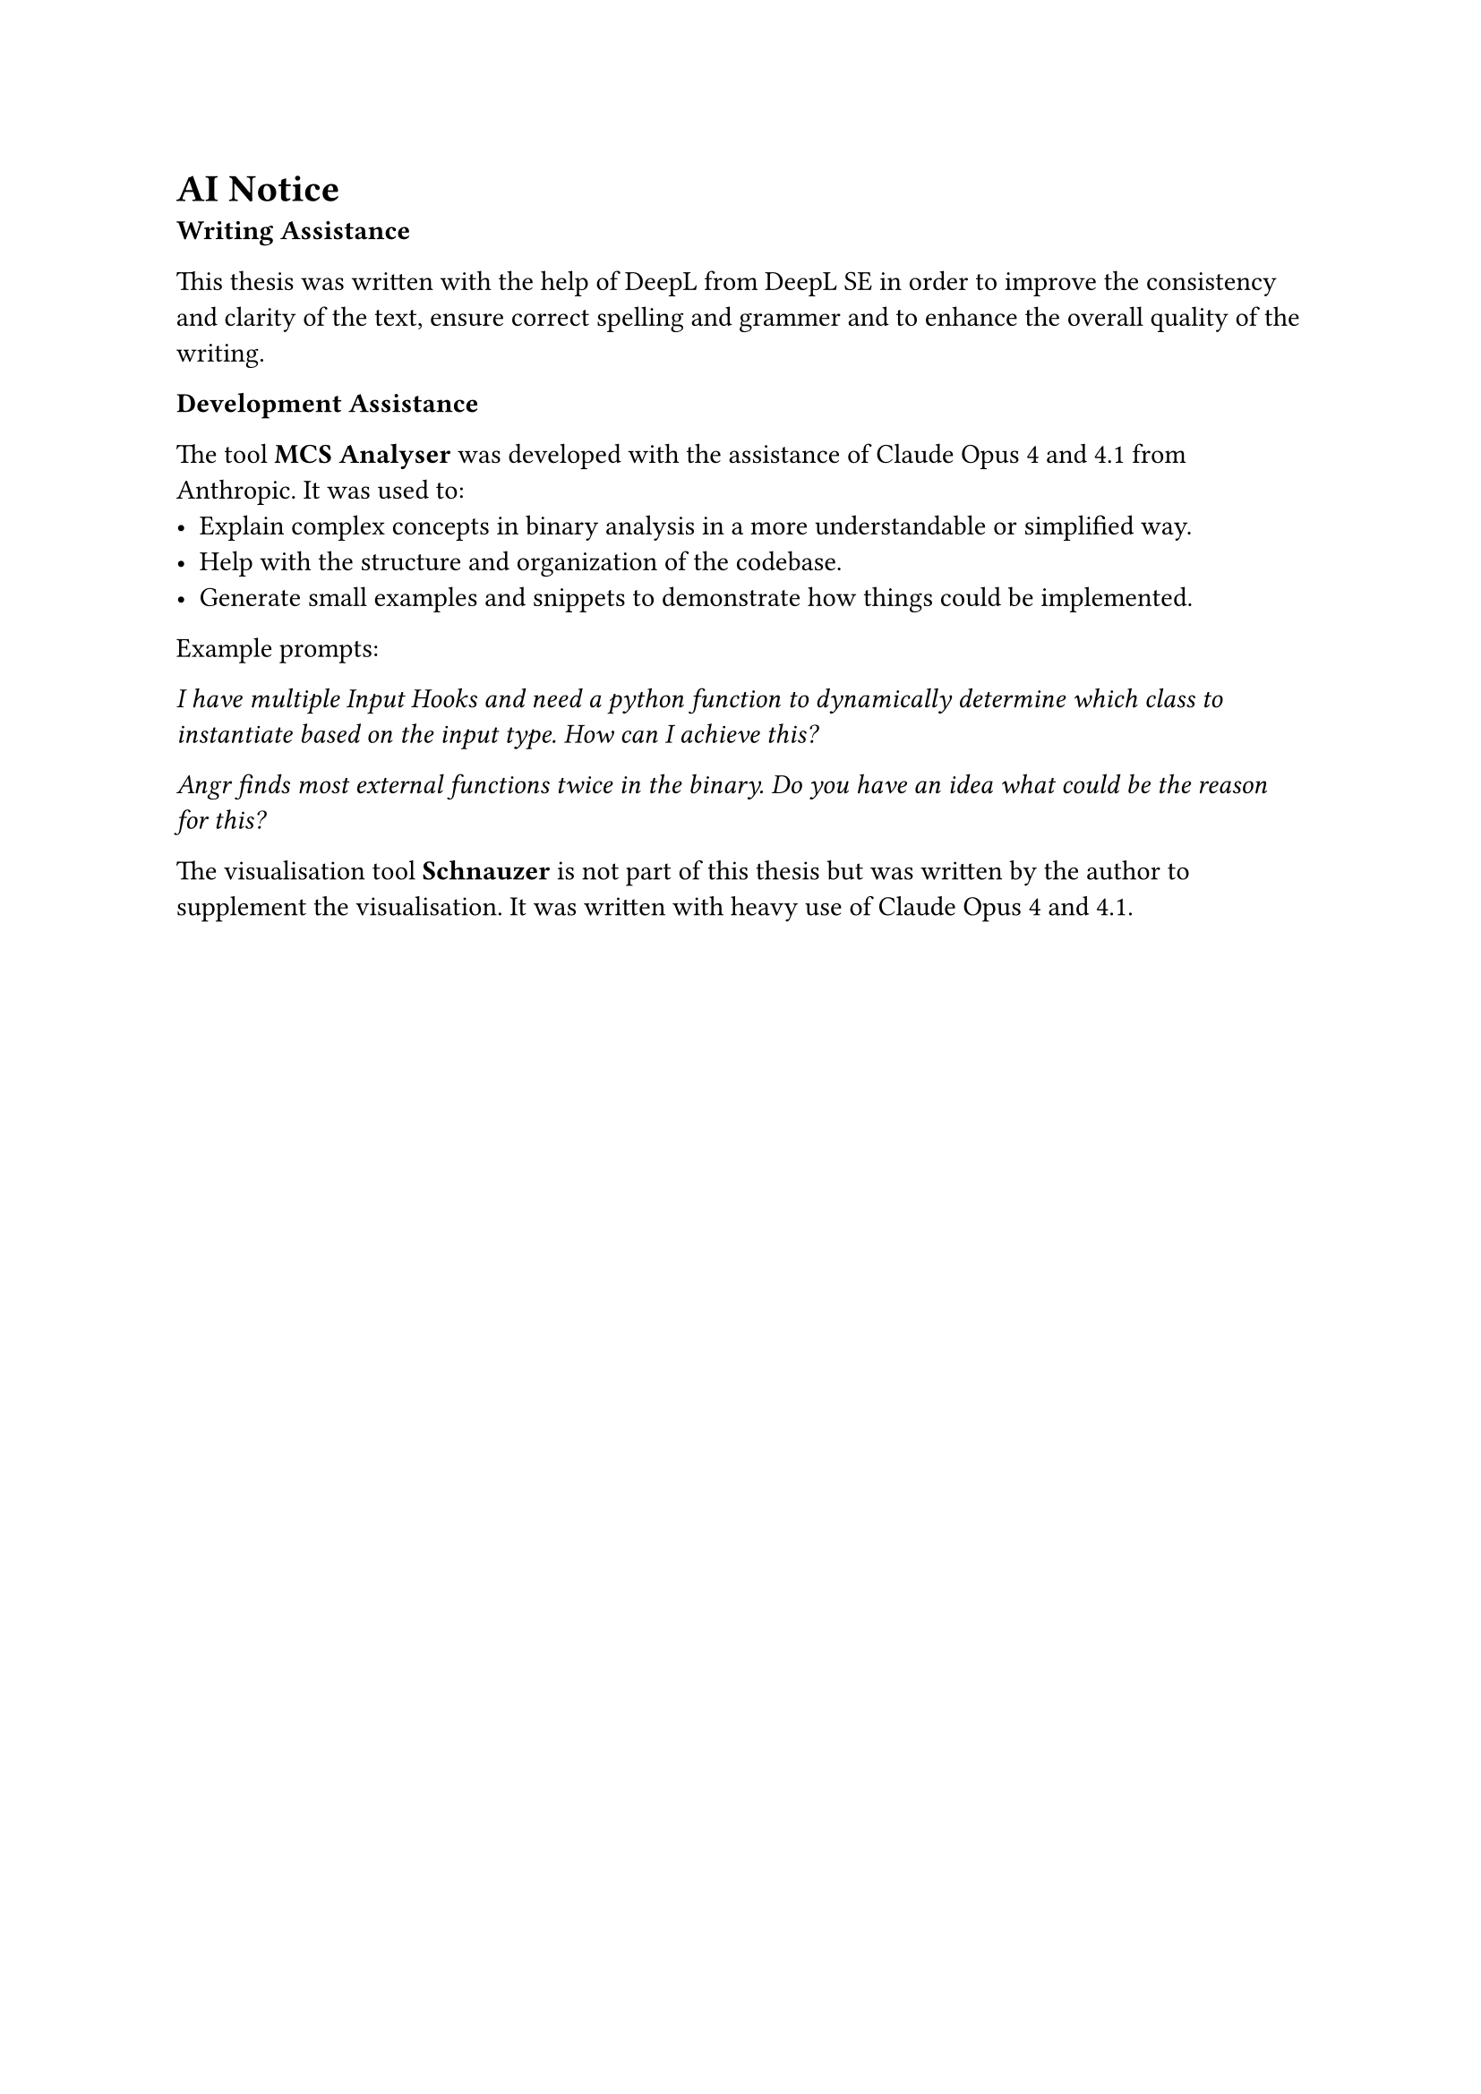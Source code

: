= AI Notice

*Writing Assistance*

This thesis was written with the help of DeepL from DeepL SE in order to improve the consistency and clarity of the text, ensure correct spelling and grammer and to enhance the overall quality of the writing.

*Development Assistance*

The tool *MCS Analyser* was developed with the assistance of Claude Opus 4 and 4.1 from Anthropic. It was used to:
- Explain complex concepts in binary analysis in a more understandable or simplified way.
- Help with the structure and organization of the codebase.
- Generate small examples and snippets to demonstrate how things could be implemented.

Example prompts:

_I have multiple Input Hooks and need a python function to dynamically determine which class to instantiate based on the input type. How can I achieve this?_

_Angr finds most external functions twice in the binary. Do you have an idea what could be the reason for this?_


The visualisation tool *Schnauzer* is not part of this thesis but was written by the author to supplement the visualisation. It was written with heavy use of Claude Opus 4 and 4.1.

